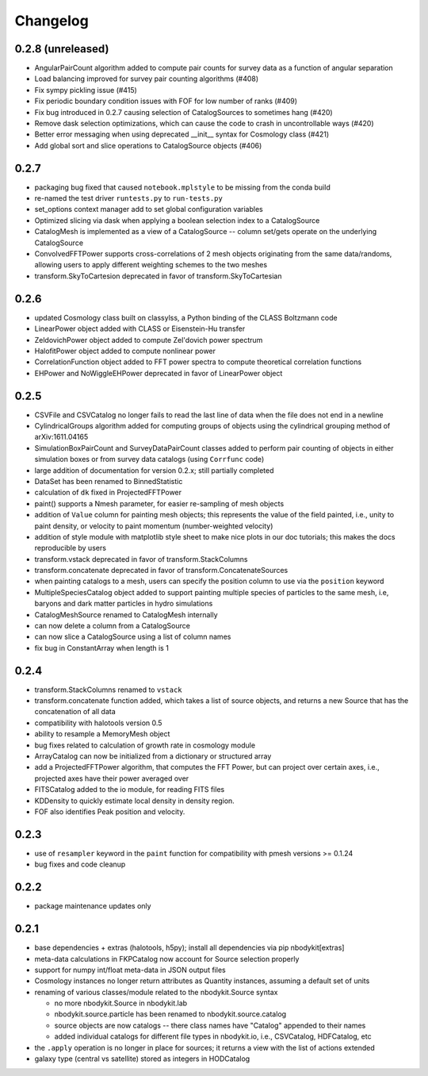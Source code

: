 Changelog
=========

0.2.8 (unreleased)
------------------

* AngularPairCount algorithm added to compute pair counts for survey data as a function of angular separation
* Load balancing improved for survey pair counting algorithms (#408)
* Fix sympy pickling issue (#415)
* Fix periodic boundary condition issues with FOF for low number of ranks (#409)
* Fix bug introduced in 0.2.7 causing selection of CatalogSources to sometimes hang (#420)
* Remove dask selection optimizations, which can cause the code to crash in uncontrollable ways (#420)
* Better error messaging when using deprecated __init__ syntax for Cosmology class (#421)
* Add global sort and slice operations to CatalogSource objects (#406)

0.2.7
-----

* packaging bug fixed that caused ``notebook.mplstyle`` to be missing from the conda build
* re-named the test driver ``runtests.py`` to ``run-tests.py``
* set_options context manager add to set global configuration variables
* Optimized slicing via dask when applying a boolean selection index to a CatalogSource
* CatalogMesh is implemented as a view of a CatalogSource -- column set/gets operate on the underlying CatalogSource
* ConvolvedFFTPower supports cross-correlations of 2 mesh objects originating from the same data/randoms, allowing users to apply different weighting schemes to the two meshes
* transform.SkyToCartesion deprecated in favor of transform.SkyToCartesian

0.2.6
-----

* updated Cosmology class built on classylss, a Python binding of the CLASS Boltzmann code
* LinearPower object added with CLASS or Eisenstein-Hu transfer
* ZeldovichPower object added to compute Zel'dovich power spectrum
* HalofitPower object added to compute nonlinear power
* CorrelationFunction object added to FFT power spectra to compute theoretical correlation functions
* EHPower and NoWiggleEHPower deprecated in favor of LinearPower object

0.2.5
-----
* CSVFile and CSVCatalog no longer fails to read the last line of data when the file does not end in a newline
* CylindricalGroups algorithm added for computing groups of objects using the cylindrical grouping method of arXiv:1611.04165
* SimulationBoxPairCount and SurveyDataPairCount classes added to perform pair counting of objects in either simulation boxes or from survey data catalogs (using ``Corrfunc`` code)
* large addition of documentation for version 0.2.x; still partially completed
* DataSet has been renamed to BinnedStatistic
* calculation of ``dk`` fixed in ProjectedFFTPower
* paint() supports a Nmesh parameter, for easier re-sampling of mesh objects
* addition of ``Value`` column for painting mesh objects; this represents the value of the field painted, i.e., unity to paint density, or velocity to paint momentum (number-weighted velocity)
* addition of style module with matplotlib style sheet to make nice plots in our doc tutorials; this makes the docs reproducible by users
* transform.vstack deprecated in favor of transform.StackColumns
* transform.concatenate deprecated in favor of transform.ConcatenateSources
* when painting catalogs to a mesh, users can specify the position column to use via the ``position`` keyword
* MultipleSpeciesCatalog object added to support painting multiple species of particles to the same mesh, i.e, baryons and dark matter particles in hydro simulations
* CatalogMeshSource renamed to CatalogMesh internally
* can now delete a column from a CatalogSource
* can now slice a CatalogSource using a list of column names
* fix bug in ConstantArray when length is 1

0.2.4
-----

* transform.StackColumns renamed to ``vstack``
* transform.concatenate function added, which takes a list of source objects, and returns a new Source that has the concatenation of all data
* compatibility with halotools version 0.5
* ability to resample a MemoryMesh object
* bug fixes related to calculation of growth rate in cosmology module
* ArrayCatalog can now be initialized from a dictionary or structured array
* add a ProjectedFFTPower algorithm, that computes the FFT Power, but can project over certain axes, i.e., projected axes have their power averaged over
* FITSCatalog added to the io module, for reading FITS files
* KDDensity to quickly estimate local density in density region.
* FOF also identifies Peak position and velocity.

0.2.3
------

* use of ``resampler`` keyword in the ``paint`` function for compatibility with pmesh versions >= 0.1.24
* bug fixes and code cleanup

0.2.2
------

* package maintenance updates only

0.2.1
------

* base dependencies + extras (halotools, h5py); install all dependencies via pip nbodykit[extras]
* meta-data calculations in FKPCatalog now account for Source selection properly
* support for numpy int/float meta-data in JSON output files
* Cosmology instances no longer return attributes as Quantity instances, assuming a default set of units
* renaming of various classes/module related to the nbodykit.Source syntax

  - no more nbodykit.Source in nbodykit.lab
  - nbodykit.source.particle has been renamed to nbodykit.source.catalog
  - source objects are now catalogs -- there class names have "Catalog" appended to their names
  - added individual catalogs for different file types in nbodykit.io, i.e., CSVCatalog, HDFCatalog, etc

* the ``.apply`` operation is no longer in place for sources; it returns a view with the list of actions extended
* galaxy type (central vs satellite) stored as integers in HODCatalog
